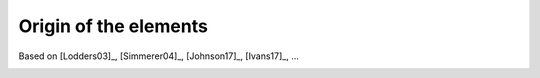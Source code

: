 Origin of the elements
----------------------

Based on [Lodders03]_, [Simmerer04]_, [Johnson17]_, [Ivans17]_, ...

.. image:: ../periodic_table.png
   :width: 70%
	     
